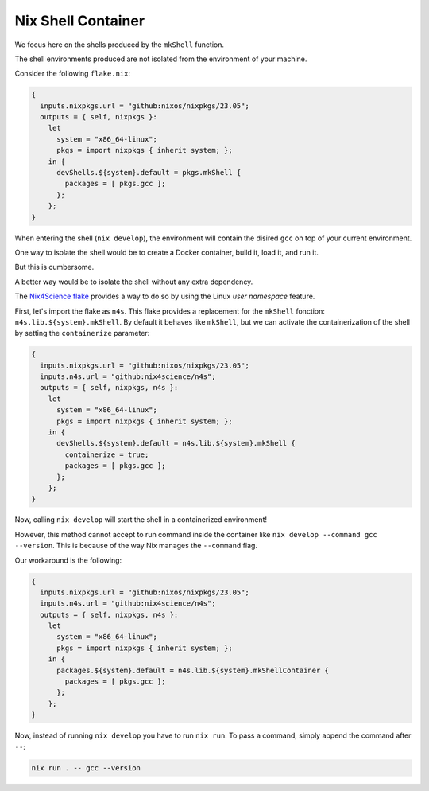 Nix Shell Container
===================

We focus here on the shells produced by the ``mkShell`` function.

The shell environments produced are not isolated from the environment of your machine.

Consider the following ``flake.nix``:

.. code-block:: bash

    {
      inputs.nixpkgs.url = "github:nixos/nixpkgs/23.05";
      outputs = { self, nixpkgs }:
        let
          system = "x86_64-linux";
          pkgs = import nixpkgs { inherit system; };
        in {
          devShells.${system}.default = pkgs.mkShell {
            packages = [ pkgs.gcc ];
          };
        };
    }


When entering the shell (``nix develop``), the environment will contain the disired ``gcc`` on top of your current environment.

One way to isolate the shell would be to create a Docker container, build it, load it, and run it.

But this is cumbersome.

A better way would be to isolate the shell without any extra dependency.

The `Nix4Science flake <https://github.com/nix4science/n4s>`_ provides a way to do so by using the Linux `user namespace` feature.

First, let's import the flake as ``n4s``.
This flake provides a replacement for the ``mkShell`` fonction: ``n4s.lib.${system}.mkShell``.
By default it behaves like ``mkShell``, but we can activate the containerization of the shell by setting the ``containerize`` parameter:


.. code-block:: bash

    {
      inputs.nixpkgs.url = "github:nixos/nixpkgs/23.05";
      inputs.n4s.url = "github:nix4science/n4s";
      outputs = { self, nixpkgs, n4s }:
        let
          system = "x86_64-linux";
          pkgs = import nixpkgs { inherit system; };
        in {
          devShells.${system}.default = n4s.lib.${system}.mkShell {
            containerize = true;
            packages = [ pkgs.gcc ];
          };
        };
    }


Now, calling ``nix develop`` will start the shell in a containerized environment! 

However, this method cannot accept to run command inside the container like ``nix develop --command gcc --version``.
This is because of the way Nix manages the ``--command`` flag.

Our workaround is the following:

.. code-block:: bash

    {
      inputs.nixpkgs.url = "github:nixos/nixpkgs/23.05";
      inputs.n4s.url = "github:nix4science/n4s";
      outputs = { self, nixpkgs, n4s }:
        let
          system = "x86_64-linux";
          pkgs = import nixpkgs { inherit system; };
        in {
          packages.${system}.default = n4s.lib.${system}.mkShellContainer {
            packages = [ pkgs.gcc ];
          };
        };
    }


Now, instead of running ``nix develop`` you have to run ``nix run``.
To pass a command, simply append the command after ``--``:


.. code-block:: bash

   nix run . -- gcc --version
